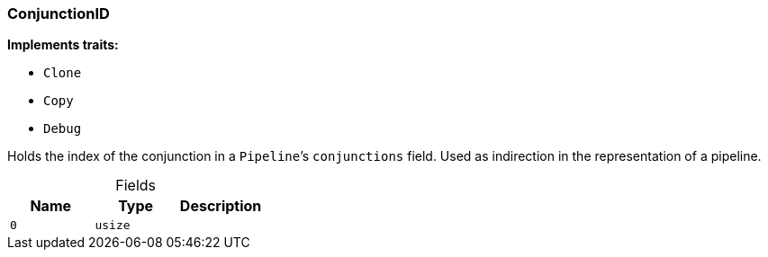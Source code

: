 [#_struct_ConjunctionID]
=== ConjunctionID

*Implements traits:*

* `Clone`
* `Copy`
* `Debug`

Holds the index of the conjunction in a ``Pipeline``’s ``conjunctions`` field. Used as indirection in the representation of a pipeline.

[caption=""]
.Fields
// tag::properties[]
[cols=",,"]
[options="header"]
|===
|Name |Type |Description
a| `0` a| `usize` a| 
|===
// end::properties[]


